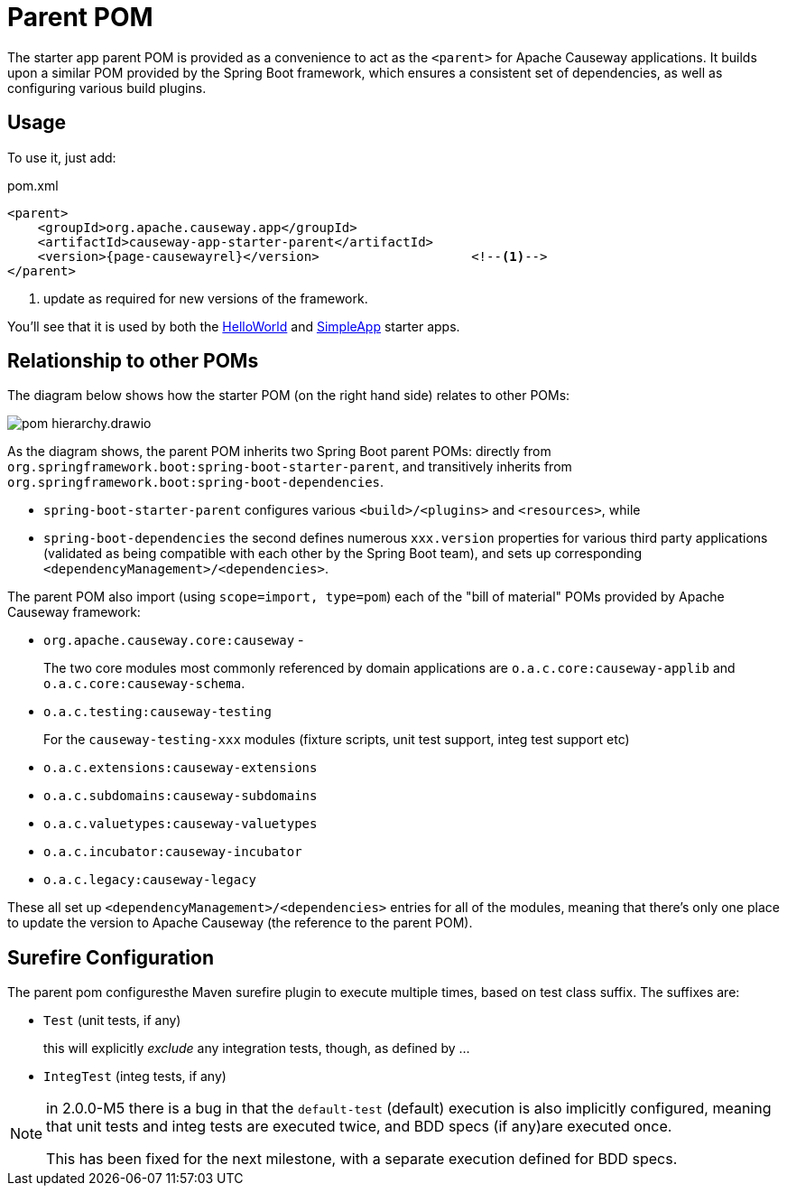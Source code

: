 = Parent POM

:Notice: Licensed to the Apache Software Foundation (ASF) under one or more contributor license agreements. See the NOTICE file distributed with this work for additional information regarding copyright ownership. The ASF licenses this file to you under the Apache License, Version 2.0 (the "License"); you may not use this file except in compliance with the License. You may obtain a copy of the License at. http://www.apache.org/licenses/LICENSE-2.0 . Unless required by applicable law or agreed to in writing, software distributed under the License is distributed on an "AS IS" BASIS, WITHOUT WARRANTIES OR  CONDITIONS OF ANY KIND, either express or implied. See the License for the specific language governing permissions and limitations under the License.


The starter app parent POM is provided as a convenience to act as the `<parent>` for Apache Causeway applications.
It builds upon a similar POM provided by the Spring Boot framework, which ensures a consistent set of dependencies, as well as configuring various build plugins.

== Usage

To use it, just add:

[source,xml,subs="attributes+"]
.pom.xml
----
<parent>
    <groupId>org.apache.causeway.app</groupId>
    <artifactId>causeway-app-starter-parent</artifactId>
    <version>{page-causewayrel}</version>                    <!--.-->
</parent>
----
<.> update as required for new versions of the framework.

You'll see that it is used by both the xref:docs:starters:helloworld.adoc[HelloWorld] and xref:docs:starters:simpleapp.adoc[SimpleApp] starter apps.

== Relationship to other POMs

The diagram below shows how the starter POM (on the right hand side) relates to other POMs:

image::pom-hierarchy.drawio.png[]


As the diagram shows, the parent POM inherits two Spring Boot parent POMs: directly from `org.springframework.boot:spring-boot-starter-parent`, and transitively inherits from `org.springframework.boot:spring-boot-dependencies`.

* `spring-boot-starter-parent` configures various `<build>/<plugins>` and `<resources>`, while
* `spring-boot-dependencies` the second defines numerous `xxx.version` properties for various third party applications (validated as being compatible with each other by the Spring Boot team), and sets up corresponding `<dependencyManagement>/<dependencies>`.

The parent POM also import (using `scope=import, type=pom`) each of the "bill of material" POMs provided by Apache Causeway framework:

* `org.apache.causeway.core:causeway` -
+
The two core modules most commonly referenced by domain applications are `o.a.c.core:causeway-applib` and `o.a.c.core:causeway-schema`.

* `o.a.c.testing:causeway-testing`
+
For the `causeway-testing-xxx` modules (fixture scripts, unit test support, integ test support etc)

* `o.a.c.extensions:causeway-extensions`

* `o.a.c.subdomains:causeway-subdomains`

* `o.a.c.valuetypes:causeway-valuetypes`

* `o.a.c.incubator:causeway-incubator`

* `o.a.c.legacy:causeway-legacy`

These all set up `<dependencyManagement>/<dependencies>` entries for all of the modules, meaning that there's only one place to update the version to Apache Causeway (the reference to the parent POM).


[#surefire-configuration]
== Surefire Configuration

The parent pom configuresthe Maven surefire plugin to execute multiple times, based on test class suffix.
The suffixes are:

* `Test` (unit tests, if any)
+
this will explicitly _exclude_ any integration tests, though, as defined by ...

* `IntegTest` (integ tests, if any)

// for 2.0.0-M6, add:
//* `IntegBddSpecs` (BDD specs, if any)

[NOTE]
====
in 2.0.0-M5 there is a bug in that the `default-test` (default) execution is also implicitly configured, meaning that unit tests and integ tests are executed twice, and BDD specs (if any)are executed once.

This has been fixed for the next milestone, with a separate execution defined for BDD specs.
====

